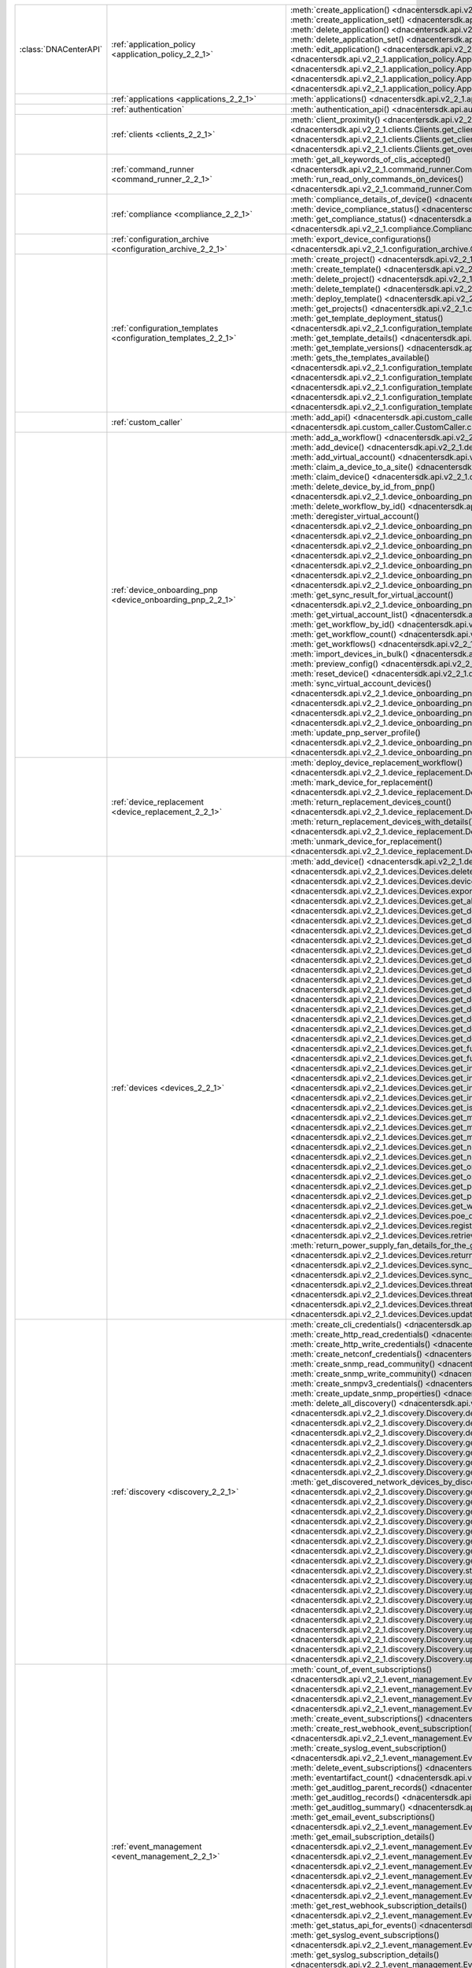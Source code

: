 +----------------------+------------------------------------------------------------------------------+------------------------------------------------------------------------------------------------------------------------------------------------------------------------+
|:class:`DNACenterAPI` | :ref:`application_policy <application_policy_2_2_1>`                         | :meth:`create_application() <dnacentersdk.api.v2_2_1.application_policy.ApplicationPolicy.create_application>`                                                         |
|                      |                                                                              | :meth:`create_application_set() <dnacentersdk.api.v2_2_1.application_policy.ApplicationPolicy.create_application_set>`                                                 |
|                      |                                                                              | :meth:`delete_application() <dnacentersdk.api.v2_2_1.application_policy.ApplicationPolicy.delete_application>`                                                         |
|                      |                                                                              | :meth:`delete_application_set() <dnacentersdk.api.v2_2_1.application_policy.ApplicationPolicy.delete_application_set>`                                                 |
|                      |                                                                              | :meth:`edit_application() <dnacentersdk.api.v2_2_1.application_policy.ApplicationPolicy.edit_application>`                                                             |
|                      |                                                                              | :meth:`get_application_sets() <dnacentersdk.api.v2_2_1.application_policy.ApplicationPolicy.get_application_sets>`                                                     |
|                      |                                                                              | :meth:`get_application_sets_count() <dnacentersdk.api.v2_2_1.application_policy.ApplicationPolicy.get_application_sets_count>`                                         |
|                      |                                                                              | :meth:`get_applications() <dnacentersdk.api.v2_2_1.application_policy.ApplicationPolicy.get_applications>`                                                             |
|                      |                                                                              | :meth:`get_applications_count() <dnacentersdk.api.v2_2_1.application_policy.ApplicationPolicy.get_applications_count>`                                                 |
+----------------------+------------------------------------------------------------------------------+------------------------------------------------------------------------------------------------------------------------------------------------------------------------+
|                      | :ref:`applications <applications_2_2_1>`                                     | :meth:`applications() <dnacentersdk.api.v2_2_1.applications.Applications.applications>`                                                                                |
+----------------------+------------------------------------------------------------------------------+------------------------------------------------------------------------------------------------------------------------------------------------------------------------+
|                      | :ref:`authentication`                                                        | :meth:`authentication_api() <dnacentersdk.api.authentication.Authentication.authentication_api>`                                                                       |
+----------------------+------------------------------------------------------------------------------+------------------------------------------------------------------------------------------------------------------------------------------------------------------------+
|                      | :ref:`clients <clients_2_2_1>`                                               | :meth:`client_proximity() <dnacentersdk.api.v2_2_1.clients.Clients.client_proximity>`                                                                                  |
|                      |                                                                              | :meth:`get_client_detail() <dnacentersdk.api.v2_2_1.clients.Clients.get_client_detail>`                                                                                |
|                      |                                                                              | :meth:`get_client_enrichment_details() <dnacentersdk.api.v2_2_1.clients.Clients.get_client_enrichment_details>`                                                        |
|                      |                                                                              | :meth:`get_overall_client_health() <dnacentersdk.api.v2_2_1.clients.Clients.get_overall_client_health>`                                                                |
+----------------------+------------------------------------------------------------------------------+------------------------------------------------------------------------------------------------------------------------------------------------------------------------+
|                      | :ref:`command_runner <command_runner_2_2_1>`                                 | :meth:`get_all_keywords_of_clis_accepted() <dnacentersdk.api.v2_2_1.command_runner.CommandRunner.get_all_keywords_of_clis_accepted>`                                   |
|                      |                                                                              | :meth:`run_read_only_commands_on_devices() <dnacentersdk.api.v2_2_1.command_runner.CommandRunner.run_read_only_commands_on_devices>`                                   |
+----------------------+------------------------------------------------------------------------------+------------------------------------------------------------------------------------------------------------------------------------------------------------------------+
|                      | :ref:`compliance <compliance_2_2_1>`                                         | :meth:`compliance_details_of_device() <dnacentersdk.api.v2_2_1.compliance.Compliance.compliance_details_of_device>`                                                    |
|                      |                                                                              | :meth:`device_compliance_status() <dnacentersdk.api.v2_2_1.compliance.Compliance.device_compliance_status>`                                                            |
|                      |                                                                              | :meth:`get_compliance_status() <dnacentersdk.api.v2_2_1.compliance.Compliance.get_compliance_status>`                                                                  |
|                      |                                                                              | :meth:`run_compliance() <dnacentersdk.api.v2_2_1.compliance.Compliance.run_compliance>`                                                                                |
+----------------------+------------------------------------------------------------------------------+------------------------------------------------------------------------------------------------------------------------------------------------------------------------+
|                      | :ref:`configuration_archive <configuration_archive_2_2_1>`                   | :meth:`export_device_configurations() <dnacentersdk.api.v2_2_1.configuration_archive.ConfigurationArchive.export_device_configurations>`                               |
+----------------------+------------------------------------------------------------------------------+------------------------------------------------------------------------------------------------------------------------------------------------------------------------+
|                      | :ref:`configuration_templates <configuration_templates_2_2_1>`               | :meth:`create_project() <dnacentersdk.api.v2_2_1.configuration_templates.ConfigurationTemplates.create_project>`                                                       |
|                      |                                                                              | :meth:`create_template() <dnacentersdk.api.v2_2_1.configuration_templates.ConfigurationTemplates.create_template>`                                                     |
|                      |                                                                              | :meth:`delete_project() <dnacentersdk.api.v2_2_1.configuration_templates.ConfigurationTemplates.delete_project>`                                                       |
|                      |                                                                              | :meth:`delete_template() <dnacentersdk.api.v2_2_1.configuration_templates.ConfigurationTemplates.delete_template>`                                                     |
|                      |                                                                              | :meth:`deploy_template() <dnacentersdk.api.v2_2_1.configuration_templates.ConfigurationTemplates.deploy_template>`                                                     |
|                      |                                                                              | :meth:`get_projects() <dnacentersdk.api.v2_2_1.configuration_templates.ConfigurationTemplates.get_projects>`                                                           |
|                      |                                                                              | :meth:`get_template_deployment_status() <dnacentersdk.api.v2_2_1.configuration_templates.ConfigurationTemplates.get_template_deployment_status>`                       |
|                      |                                                                              | :meth:`get_template_details() <dnacentersdk.api.v2_2_1.configuration_templates.ConfigurationTemplates.get_template_details>`                                           |
|                      |                                                                              | :meth:`get_template_versions() <dnacentersdk.api.v2_2_1.configuration_templates.ConfigurationTemplates.get_template_versions>`                                         |
|                      |                                                                              | :meth:`gets_the_templates_available() <dnacentersdk.api.v2_2_1.configuration_templates.ConfigurationTemplates.gets_the_templates_available>`                           |
|                      |                                                                              | :meth:`preview_template() <dnacentersdk.api.v2_2_1.configuration_templates.ConfigurationTemplates.preview_template>`                                                   |
|                      |                                                                              | :meth:`update_project() <dnacentersdk.api.v2_2_1.configuration_templates.ConfigurationTemplates.update_project>`                                                       |
|                      |                                                                              | :meth:`update_template() <dnacentersdk.api.v2_2_1.configuration_templates.ConfigurationTemplates.update_template>`                                                     |
|                      |                                                                              | :meth:`version_template() <dnacentersdk.api.v2_2_1.configuration_templates.ConfigurationTemplates.version_template>`                                                   |
+----------------------+------------------------------------------------------------------------------+------------------------------------------------------------------------------------------------------------------------------------------------------------------------+
|                      | :ref:`custom_caller`                                                         | :meth:`add_api() <dnacentersdk.api.custom_caller.CustomCaller.add_api>`                                                                                                |
|                      |                                                                              | :meth:`call_api() <dnacentersdk.api.custom_caller.CustomCaller.call_api>`                                                                                              |
+----------------------+------------------------------------------------------------------------------+------------------------------------------------------------------------------------------------------------------------------------------------------------------------+
|                      | :ref:`device_onboarding_pnp <device_onboarding_pnp_2_2_1>`                   | :meth:`add_a_workflow() <dnacentersdk.api.v2_2_1.device_onboarding_pnp.DeviceOnboardingPnp.add_a_workflow>`                                                            |
|                      |                                                                              | :meth:`add_device() <dnacentersdk.api.v2_2_1.device_onboarding_pnp.DeviceOnboardingPnp.add_device>`                                                                    |
|                      |                                                                              | :meth:`add_virtual_account() <dnacentersdk.api.v2_2_1.device_onboarding_pnp.DeviceOnboardingPnp.add_virtual_account>`                                                  |
|                      |                                                                              | :meth:`claim_a_device_to_a_site() <dnacentersdk.api.v2_2_1.device_onboarding_pnp.DeviceOnboardingPnp.claim_a_device_to_a_site>`                                        |
|                      |                                                                              | :meth:`claim_device() <dnacentersdk.api.v2_2_1.device_onboarding_pnp.DeviceOnboardingPnp.claim_device>`                                                                |
|                      |                                                                              | :meth:`delete_device_by_id_from_pnp() <dnacentersdk.api.v2_2_1.device_onboarding_pnp.DeviceOnboardingPnp.delete_device_by_id_from_pnp>`                                |
|                      |                                                                              | :meth:`delete_workflow_by_id() <dnacentersdk.api.v2_2_1.device_onboarding_pnp.DeviceOnboardingPnp.delete_workflow_by_id>`                                              |
|                      |                                                                              | :meth:`deregister_virtual_account() <dnacentersdk.api.v2_2_1.device_onboarding_pnp.DeviceOnboardingPnp.deregister_virtual_account>`                                    |
|                      |                                                                              | :meth:`get_device_by_id() <dnacentersdk.api.v2_2_1.device_onboarding_pnp.DeviceOnboardingPnp.get_device_by_id>`                                                        |
|                      |                                                                              | :meth:`get_device_count() <dnacentersdk.api.v2_2_1.device_onboarding_pnp.DeviceOnboardingPnp.get_device_count>`                                                        |
|                      |                                                                              | :meth:`get_device_history() <dnacentersdk.api.v2_2_1.device_onboarding_pnp.DeviceOnboardingPnp.get_device_history>`                                                    |
|                      |                                                                              | :meth:`get_device_list() <dnacentersdk.api.v2_2_1.device_onboarding_pnp.DeviceOnboardingPnp.get_device_list>`                                                          |
|                      |                                                                              | :meth:`get_pnp_global_settings() <dnacentersdk.api.v2_2_1.device_onboarding_pnp.DeviceOnboardingPnp.get_pnp_global_settings>`                                          |
|                      |                                                                              | :meth:`get_smart_account_list() <dnacentersdk.api.v2_2_1.device_onboarding_pnp.DeviceOnboardingPnp.get_smart_account_list>`                                            |
|                      |                                                                              | :meth:`get_sync_result_for_virtual_account() <dnacentersdk.api.v2_2_1.device_onboarding_pnp.DeviceOnboardingPnp.get_sync_result_for_virtual_account>`                  |
|                      |                                                                              | :meth:`get_virtual_account_list() <dnacentersdk.api.v2_2_1.device_onboarding_pnp.DeviceOnboardingPnp.get_virtual_account_list>`                                        |
|                      |                                                                              | :meth:`get_workflow_by_id() <dnacentersdk.api.v2_2_1.device_onboarding_pnp.DeviceOnboardingPnp.get_workflow_by_id>`                                                    |
|                      |                                                                              | :meth:`get_workflow_count() <dnacentersdk.api.v2_2_1.device_onboarding_pnp.DeviceOnboardingPnp.get_workflow_count>`                                                    |
|                      |                                                                              | :meth:`get_workflows() <dnacentersdk.api.v2_2_1.device_onboarding_pnp.DeviceOnboardingPnp.get_workflows>`                                                              |
|                      |                                                                              | :meth:`import_devices_in_bulk() <dnacentersdk.api.v2_2_1.device_onboarding_pnp.DeviceOnboardingPnp.import_devices_in_bulk>`                                            |
|                      |                                                                              | :meth:`preview_config() <dnacentersdk.api.v2_2_1.device_onboarding_pnp.DeviceOnboardingPnp.preview_config>`                                                            |
|                      |                                                                              | :meth:`reset_device() <dnacentersdk.api.v2_2_1.device_onboarding_pnp.DeviceOnboardingPnp.reset_device>`                                                                |
|                      |                                                                              | :meth:`sync_virtual_account_devices() <dnacentersdk.api.v2_2_1.device_onboarding_pnp.DeviceOnboardingPnp.sync_virtual_account_devices>`                                |
|                      |                                                                              | :meth:`un_claim_device() <dnacentersdk.api.v2_2_1.device_onboarding_pnp.DeviceOnboardingPnp.un_claim_device>`                                                          |
|                      |                                                                              | :meth:`update_device() <dnacentersdk.api.v2_2_1.device_onboarding_pnp.DeviceOnboardingPnp.update_device>`                                                              |
|                      |                                                                              | :meth:`update_pnp_global_settings() <dnacentersdk.api.v2_2_1.device_onboarding_pnp.DeviceOnboardingPnp.update_pnp_global_settings>`                                    |
|                      |                                                                              | :meth:`update_pnp_server_profile() <dnacentersdk.api.v2_2_1.device_onboarding_pnp.DeviceOnboardingPnp.update_pnp_server_profile>`                                      |
|                      |                                                                              | :meth:`update_workflow() <dnacentersdk.api.v2_2_1.device_onboarding_pnp.DeviceOnboardingPnp.update_workflow>`                                                          |
+----------------------+------------------------------------------------------------------------------+------------------------------------------------------------------------------------------------------------------------------------------------------------------------+
|                      | :ref:`device_replacement <device_replacement_2_2_1>`                         | :meth:`deploy_device_replacement_workflow() <dnacentersdk.api.v2_2_1.device_replacement.DeviceReplacement.deploy_device_replacement_workflow>`                         |
|                      |                                                                              | :meth:`mark_device_for_replacement() <dnacentersdk.api.v2_2_1.device_replacement.DeviceReplacement.mark_device_for_replacement>`                                       |
|                      |                                                                              | :meth:`return_replacement_devices_count() <dnacentersdk.api.v2_2_1.device_replacement.DeviceReplacement.return_replacement_devices_count>`                             |
|                      |                                                                              | :meth:`return_replacement_devices_with_details() <dnacentersdk.api.v2_2_1.device_replacement.DeviceReplacement.return_replacement_devices_with_details>`               |
|                      |                                                                              | :meth:`unmark_device_for_replacement() <dnacentersdk.api.v2_2_1.device_replacement.DeviceReplacement.unmark_device_for_replacement>`                                   |
+----------------------+------------------------------------------------------------------------------+------------------------------------------------------------------------------------------------------------------------------------------------------------------------+
|                      | :ref:`devices <devices_2_2_1>`                                               | :meth:`add_device() <dnacentersdk.api.v2_2_1.devices.Devices.add_device>`                                                                                              |
|                      |                                                                              | :meth:`delete_device_by_id() <dnacentersdk.api.v2_2_1.devices.Devices.delete_device_by_id>`                                                                            |
|                      |                                                                              | :meth:`devices() <dnacentersdk.api.v2_2_1.devices.Devices.devices>`                                                                                                    |
|                      |                                                                              | :meth:`export_device_list() <dnacentersdk.api.v2_2_1.devices.Devices.export_device_list>`                                                                              |
|                      |                                                                              | :meth:`get_all_interfaces() <dnacentersdk.api.v2_2_1.devices.Devices.get_all_interfaces>`                                                                              |
|                      |                                                                              | :meth:`get_device_by_id() <dnacentersdk.api.v2_2_1.devices.Devices.get_device_by_id>`                                                                                  |
|                      |                                                                              | :meth:`get_device_by_serial_number() <dnacentersdk.api.v2_2_1.devices.Devices.get_device_by_serial_number>`                                                            |
|                      |                                                                              | :meth:`get_device_config_by_id() <dnacentersdk.api.v2_2_1.devices.Devices.get_device_config_by_id>`                                                                    |
|                      |                                                                              | :meth:`get_device_config_count() <dnacentersdk.api.v2_2_1.devices.Devices.get_device_config_count>`                                                                    |
|                      |                                                                              | :meth:`get_device_config_for_all_devices() <dnacentersdk.api.v2_2_1.devices.Devices.get_device_config_for_all_devices>`                                                |
|                      |                                                                              | :meth:`get_device_count() <dnacentersdk.api.v2_2_1.devices.Devices.get_device_count>`                                                                                  |
|                      |                                                                              | :meth:`get_device_detail() <dnacentersdk.api.v2_2_1.devices.Devices.get_device_detail>`                                                                                |
|                      |                                                                              | :meth:`get_device_enrichment_details() <dnacentersdk.api.v2_2_1.devices.Devices.get_device_enrichment_details>`                                                        |
|                      |                                                                              | :meth:`get_device_interface_count() <dnacentersdk.api.v2_2_1.devices.Devices.get_device_interface_count>`                                                              |
|                      |                                                                              | :meth:`get_device_interface_count_by_id() <dnacentersdk.api.v2_2_1.devices.Devices.get_device_interface_count_by_id>`                                                  |
|                      |                                                                              | :meth:`get_device_interface_vlans() <dnacentersdk.api.v2_2_1.devices.Devices.get_device_interface_vlans>`                                                              |
|                      |                                                                              | :meth:`get_device_interfaces_by_specified_range() <dnacentersdk.api.v2_2_1.devices.Devices.get_device_interfaces_by_specified_range>`                                  |
|                      |                                                                              | :meth:`get_device_list() <dnacentersdk.api.v2_2_1.devices.Devices.get_device_list>`                                                                                    |
|                      |                                                                              | :meth:`get_device_summary() <dnacentersdk.api.v2_2_1.devices.Devices.get_device_summary>`                                                                              |
|                      |                                                                              | :meth:`get_functional_capability_by_id() <dnacentersdk.api.v2_2_1.devices.Devices.get_functional_capability_by_id>`                                                    |
|                      |                                                                              | :meth:`get_functional_capability_for_devices() <dnacentersdk.api.v2_2_1.devices.Devices.get_functional_capability_for_devices>`                                        |
|                      |                                                                              | :meth:`get_interface_by_id() <dnacentersdk.api.v2_2_1.devices.Devices.get_interface_by_id>`                                                                            |
|                      |                                                                              | :meth:`get_interface_by_ip() <dnacentersdk.api.v2_2_1.devices.Devices.get_interface_by_ip>`                                                                            |
|                      |                                                                              | :meth:`get_interface_details() <dnacentersdk.api.v2_2_1.devices.Devices.get_interface_details>`                                                                        |
|                      |                                                                              | :meth:`get_interface_info_by_id() <dnacentersdk.api.v2_2_1.devices.Devices.get_interface_info_by_id>`                                                                  |
|                      |                                                                              | :meth:`get_isis_interfaces() <dnacentersdk.api.v2_2_1.devices.Devices.get_isis_interfaces>`                                                                            |
|                      |                                                                              | :meth:`get_module_count() <dnacentersdk.api.v2_2_1.devices.Devices.get_module_count>`                                                                                  |
|                      |                                                                              | :meth:`get_module_info_by_id() <dnacentersdk.api.v2_2_1.devices.Devices.get_module_info_by_id>`                                                                        |
|                      |                                                                              | :meth:`get_modules() <dnacentersdk.api.v2_2_1.devices.Devices.get_modules>`                                                                                            |
|                      |                                                                              | :meth:`get_network_device_by_ip() <dnacentersdk.api.v2_2_1.devices.Devices.get_network_device_by_ip>`                                                                  |
|                      |                                                                              | :meth:`get_network_device_by_pagination_range() <dnacentersdk.api.v2_2_1.devices.Devices.get_network_device_by_pagination_range>`                                      |
|                      |                                                                              | :meth:`get_organization_list_for_meraki() <dnacentersdk.api.v2_2_1.devices.Devices.get_organization_list_for_meraki>`                                                  |
|                      |                                                                              | :meth:`get_ospf_interfaces() <dnacentersdk.api.v2_2_1.devices.Devices.get_ospf_interfaces>`                                                                            |
|                      |                                                                              | :meth:`get_polling_interval_by_id() <dnacentersdk.api.v2_2_1.devices.Devices.get_polling_interval_by_id>`                                                              |
|                      |                                                                              | :meth:`get_polling_interval_for_all_devices() <dnacentersdk.api.v2_2_1.devices.Devices.get_polling_interval_for_all_devices>`                                          |
|                      |                                                                              | :meth:`get_wireless_lan_controller_details_by_id() <dnacentersdk.api.v2_2_1.devices.Devices.get_wireless_lan_controller_details_by_id>`                                |
|                      |                                                                              | :meth:`poe_details() <dnacentersdk.api.v2_2_1.devices.Devices.poe_details>`                                                                                            |
|                      |                                                                              | :meth:`register_device_for_wsa() <dnacentersdk.api.v2_2_1.devices.Devices.register_device_for_wsa>`                                                                    |
|                      |                                                                              | :meth:`retrieves_all_network_devices() <dnacentersdk.api.v2_2_1.devices.Devices.retrieves_all_network_devices>`                                                        |
|                      |                                                                              | :meth:`return_power_supply_fan_details_for_the_given_device() <dnacentersdk.api.v2_2_1.devices.Devices.return_power_supply_fan_details_for_the_given_device>`          |
|                      |                                                                              | :meth:`sync_devices() <dnacentersdk.api.v2_2_1.devices.Devices.sync_devices>`                                                                                          |
|                      |                                                                              | :meth:`sync_devices_using_forcesync() <dnacentersdk.api.v2_2_1.devices.Devices.sync_devices_using_forcesync>`                                                          |
|                      |                                                                              | :meth:`threat_detail_count() <dnacentersdk.api.v2_2_1.devices.Devices.threat_detail_count>`                                                                            |
|                      |                                                                              | :meth:`threat_details() <dnacentersdk.api.v2_2_1.devices.Devices.threat_details>`                                                                                      |
|                      |                                                                              | :meth:`threat_summary() <dnacentersdk.api.v2_2_1.devices.Devices.threat_summary>`                                                                                      |
|                      |                                                                              | :meth:`update_device_role() <dnacentersdk.api.v2_2_1.devices.Devices.update_device_role>`                                                                              |
+----------------------+------------------------------------------------------------------------------+------------------------------------------------------------------------------------------------------------------------------------------------------------------------+
|                      | :ref:`discovery <discovery_2_2_1>`                                           | :meth:`create_cli_credentials() <dnacentersdk.api.v2_2_1.discovery.Discovery.create_cli_credentials>`                                                                  |
|                      |                                                                              | :meth:`create_http_read_credentials() <dnacentersdk.api.v2_2_1.discovery.Discovery.create_http_read_credentials>`                                                      |
|                      |                                                                              | :meth:`create_http_write_credentials() <dnacentersdk.api.v2_2_1.discovery.Discovery.create_http_write_credentials>`                                                    |
|                      |                                                                              | :meth:`create_netconf_credentials() <dnacentersdk.api.v2_2_1.discovery.Discovery.create_netconf_credentials>`                                                          |
|                      |                                                                              | :meth:`create_snmp_read_community() <dnacentersdk.api.v2_2_1.discovery.Discovery.create_snmp_read_community>`                                                          |
|                      |                                                                              | :meth:`create_snmp_write_community() <dnacentersdk.api.v2_2_1.discovery.Discovery.create_snmp_write_community>`                                                        |
|                      |                                                                              | :meth:`create_snmpv3_credentials() <dnacentersdk.api.v2_2_1.discovery.Discovery.create_snmpv3_credentials>`                                                            |
|                      |                                                                              | :meth:`create_update_snmp_properties() <dnacentersdk.api.v2_2_1.discovery.Discovery.create_update_snmp_properties>`                                                    |
|                      |                                                                              | :meth:`delete_all_discovery() <dnacentersdk.api.v2_2_1.discovery.Discovery.delete_all_discovery>`                                                                      |
|                      |                                                                              | :meth:`delete_discovery_by_id() <dnacentersdk.api.v2_2_1.discovery.Discovery.delete_discovery_by_id>`                                                                  |
|                      |                                                                              | :meth:`delete_discovery_by_specified_range() <dnacentersdk.api.v2_2_1.discovery.Discovery.delete_discovery_by_specified_range>`                                        |
|                      |                                                                              | :meth:`delete_global_credentials_by_id() <dnacentersdk.api.v2_2_1.discovery.Discovery.delete_global_credentials_by_id>`                                                |
|                      |                                                                              | :meth:`get_count_of_all_discovery_jobs() <dnacentersdk.api.v2_2_1.discovery.Discovery.get_count_of_all_discovery_jobs>`                                                |
|                      |                                                                              | :meth:`get_credential_sub_type_by_credential_id() <dnacentersdk.api.v2_2_1.discovery.Discovery.get_credential_sub_type_by_credential_id>`                              |
|                      |                                                                              | :meth:`get_devices_discovered_by_id() <dnacentersdk.api.v2_2_1.discovery.Discovery.get_devices_discovered_by_id>`                                                      |
|                      |                                                                              | :meth:`get_discovered_devices_by_range() <dnacentersdk.api.v2_2_1.discovery.Discovery.get_discovered_devices_by_range>`                                                |
|                      |                                                                              | :meth:`get_discovered_network_devices_by_discovery_id() <dnacentersdk.api.v2_2_1.discovery.Discovery.get_discovered_network_devices_by_discovery_id>`                  |
|                      |                                                                              | :meth:`get_discoveries_by_range() <dnacentersdk.api.v2_2_1.discovery.Discovery.get_discoveries_by_range>`                                                              |
|                      |                                                                              | :meth:`get_discovery_by_id() <dnacentersdk.api.v2_2_1.discovery.Discovery.get_discovery_by_id>`                                                                        |
|                      |                                                                              | :meth:`get_discovery_jobs_by_ip() <dnacentersdk.api.v2_2_1.discovery.Discovery.get_discovery_jobs_by_ip>`                                                              |
|                      |                                                                              | :meth:`get_global_credentials() <dnacentersdk.api.v2_2_1.discovery.Discovery.get_global_credentials>`                                                                  |
|                      |                                                                              | :meth:`get_list_of_discoveries_by_discovery_id() <dnacentersdk.api.v2_2_1.discovery.Discovery.get_list_of_discoveries_by_discovery_id>`                                |
|                      |                                                                              | :meth:`get_network_devices_from_discovery() <dnacentersdk.api.v2_2_1.discovery.Discovery.get_network_devices_from_discovery>`                                          |
|                      |                                                                              | :meth:`get_snmp_properties() <dnacentersdk.api.v2_2_1.discovery.Discovery.get_snmp_properties>`                                                                        |
|                      |                                                                              | :meth:`start_discovery() <dnacentersdk.api.v2_2_1.discovery.Discovery.start_discovery>`                                                                                |
|                      |                                                                              | :meth:`update_cli_credentials() <dnacentersdk.api.v2_2_1.discovery.Discovery.update_cli_credentials>`                                                                  |
|                      |                                                                              | :meth:`update_global_credentials() <dnacentersdk.api.v2_2_1.discovery.Discovery.update_global_credentials>`                                                            |
|                      |                                                                              | :meth:`update_http_read_credential() <dnacentersdk.api.v2_2_1.discovery.Discovery.update_http_read_credential>`                                                        |
|                      |                                                                              | :meth:`update_http_write_credentials() <dnacentersdk.api.v2_2_1.discovery.Discovery.update_http_write_credentials>`                                                    |
|                      |                                                                              | :meth:`update_netconf_credentials() <dnacentersdk.api.v2_2_1.discovery.Discovery.update_netconf_credentials>`                                                          |
|                      |                                                                              | :meth:`update_snmp_read_community() <dnacentersdk.api.v2_2_1.discovery.Discovery.update_snmp_read_community>`                                                          |
|                      |                                                                              | :meth:`update_snmp_write_community() <dnacentersdk.api.v2_2_1.discovery.Discovery.update_snmp_write_community>`                                                        |
|                      |                                                                              | :meth:`update_snmpv3_credentials() <dnacentersdk.api.v2_2_1.discovery.Discovery.update_snmpv3_credentials>`                                                            |
|                      |                                                                              | :meth:`updates_discovery_by_id() <dnacentersdk.api.v2_2_1.discovery.Discovery.updates_discovery_by_id>`                                                                |
+----------------------+------------------------------------------------------------------------------+------------------------------------------------------------------------------------------------------------------------------------------------------------------------+
|                      | :ref:`event_management <event_management_2_2_1>`                             | :meth:`count_of_event_subscriptions() <dnacentersdk.api.v2_2_1.event_management.EventManagement.count_of_event_subscriptions>`                                         |
|                      |                                                                              | :meth:`count_of_events() <dnacentersdk.api.v2_2_1.event_management.EventManagement.count_of_events>`                                                                   |
|                      |                                                                              | :meth:`count_of_notifications() <dnacentersdk.api.v2_2_1.event_management.EventManagement.count_of_notifications>`                                                     |
|                      |                                                                              | :meth:`create_email_event_subscription() <dnacentersdk.api.v2_2_1.event_management.EventManagement.create_email_event_subscription>`                                   |
|                      |                                                                              | :meth:`create_event_subscriptions() <dnacentersdk.api.v2_2_1.event_management.EventManagement.create_event_subscriptions>`                                             |
|                      |                                                                              | :meth:`create_rest_webhook_event_subscription() <dnacentersdk.api.v2_2_1.event_management.EventManagement.create_rest_webhook_event_subscription>`                     |
|                      |                                                                              | :meth:`create_syslog_event_subscription() <dnacentersdk.api.v2_2_1.event_management.EventManagement.create_syslog_event_subscription>`                                 |
|                      |                                                                              | :meth:`delete_event_subscriptions() <dnacentersdk.api.v2_2_1.event_management.EventManagement.delete_event_subscriptions>`                                             |
|                      |                                                                              | :meth:`eventartifact_count() <dnacentersdk.api.v2_2_1.event_management.EventManagement.eventartifact_count>`                                                           |
|                      |                                                                              | :meth:`get_auditlog_parent_records() <dnacentersdk.api.v2_2_1.event_management.EventManagement.get_auditlog_parent_records>`                                           |
|                      |                                                                              | :meth:`get_auditlog_records() <dnacentersdk.api.v2_2_1.event_management.EventManagement.get_auditlog_records>`                                                         |
|                      |                                                                              | :meth:`get_auditlog_summary() <dnacentersdk.api.v2_2_1.event_management.EventManagement.get_auditlog_summary>`                                                         |
|                      |                                                                              | :meth:`get_email_event_subscriptions() <dnacentersdk.api.v2_2_1.event_management.EventManagement.get_email_event_subscriptions>`                                       |
|                      |                                                                              | :meth:`get_email_subscription_details() <dnacentersdk.api.v2_2_1.event_management.EventManagement.get_email_subscription_details>`                                     |
|                      |                                                                              | :meth:`get_event_subscriptions() <dnacentersdk.api.v2_2_1.event_management.EventManagement.get_event_subscriptions>`                                                   |
|                      |                                                                              | :meth:`get_eventartifacts() <dnacentersdk.api.v2_2_1.event_management.EventManagement.get_eventartifacts>`                                                             |
|                      |                                                                              | :meth:`get_events() <dnacentersdk.api.v2_2_1.event_management.EventManagement.get_events>`                                                                             |
|                      |                                                                              | :meth:`get_notifications() <dnacentersdk.api.v2_2_1.event_management.EventManagement.get_notifications>`                                                               |
|                      |                                                                              | :meth:`get_rest_webhook_event_subscriptions() <dnacentersdk.api.v2_2_1.event_management.EventManagement.get_rest_webhook_event_subscriptions>`                         |
|                      |                                                                              | :meth:`get_rest_webhook_subscription_details() <dnacentersdk.api.v2_2_1.event_management.EventManagement.get_rest_webhook_subscription_details>`                       |
|                      |                                                                              | :meth:`get_status_api_for_events() <dnacentersdk.api.v2_2_1.event_management.EventManagement.get_status_api_for_events>`                                               |
|                      |                                                                              | :meth:`get_syslog_event_subscriptions() <dnacentersdk.api.v2_2_1.event_management.EventManagement.get_syslog_event_subscriptions>`                                     |
|                      |                                                                              | :meth:`get_syslog_subscription_details() <dnacentersdk.api.v2_2_1.event_management.EventManagement.get_syslog_subscription_details>`                                   |
|                      |                                                                              | :meth:`update_email_event_subscription() <dnacentersdk.api.v2_2_1.event_management.EventManagement.update_email_event_subscription>`                                   |
|                      |                                                                              | :meth:`update_event_subscriptions() <dnacentersdk.api.v2_2_1.event_management.EventManagement.update_event_subscriptions>`                                             |
|                      |                                                                              | :meth:`update_rest_webhook_event_subscription() <dnacentersdk.api.v2_2_1.event_management.EventManagement.update_rest_webhook_event_subscription>`                     |
|                      |                                                                              | :meth:`update_syslog_event_subscription() <dnacentersdk.api.v2_2_1.event_management.EventManagement.update_syslog_event_subscription>`                                 |
+----------------------+------------------------------------------------------------------------------+------------------------------------------------------------------------------------------------------------------------------------------------------------------------+
|                      | :ref:`file <file_2_2_1>`                                                     | :meth:`download_a_file_by_fileid() <dnacentersdk.api.v2_2_1.file.File.download_a_file_by_fileid>`                                                                      |
|                      |                                                                              | :meth:`get_list_of_available_namespaces() <dnacentersdk.api.v2_2_1.file.File.get_list_of_available_namespaces>`                                                        |
|                      |                                                                              | :meth:`get_list_of_files() <dnacentersdk.api.v2_2_1.file.File.get_list_of_files>`                                                                                      |
+----------------------+------------------------------------------------------------------------------+------------------------------------------------------------------------------------------------------------------------------------------------------------------------+
|                      | :ref:`issues <issues_2_2_1>`                                                 | :meth:`get_issue_enrichment_details() <dnacentersdk.api.v2_2_1.issues.Issues.get_issue_enrichment_details>`                                                            |
|                      |                                                                              | :meth:`issues() <dnacentersdk.api.v2_2_1.issues.Issues.issues>`                                                                                                        |
+----------------------+------------------------------------------------------------------------------+------------------------------------------------------------------------------------------------------------------------------------------------------------------------+
|                      | :ref:`itsm <itsm_2_2_1>`                                                     | :meth:`get_cmdb_sync_status() <dnacentersdk.api.v2_2_1.itsm.Itsm.get_cmdb_sync_status>`                                                                                |
|                      |                                                                              | :meth:`get_failed_itsm_events() <dnacentersdk.api.v2_2_1.itsm.Itsm.get_failed_itsm_events>`                                                                            |
|                      |                                                                              | :meth:`retry_integration_events() <dnacentersdk.api.v2_2_1.itsm.Itsm.retry_integration_events>`                                                                        |
+----------------------+------------------------------------------------------------------------------+------------------------------------------------------------------------------------------------------------------------------------------------------------------------+
|                      | :ref:`network_settings <network_settings_2_2_1>`                             | :meth:`assign_credential_to_site() <dnacentersdk.api.v2_2_1.network_settings.NetworkSettings.assign_credential_to_site>`                                               |
|                      |                                                                              | :meth:`create_device_credentials() <dnacentersdk.api.v2_2_1.network_settings.NetworkSettings.create_device_credentials>`                                               |
|                      |                                                                              | :meth:`create_global_pool() <dnacentersdk.api.v2_2_1.network_settings.NetworkSettings.create_global_pool>`                                                             |
|                      |                                                                              | :meth:`create_network() <dnacentersdk.api.v2_2_1.network_settings.NetworkSettings.create_network>`                                                                     |
|                      |                                                                              | :meth:`create_sp_profile() <dnacentersdk.api.v2_2_1.network_settings.NetworkSettings.create_sp_profile>`                                                               |
|                      |                                                                              | :meth:`delete_device_credential() <dnacentersdk.api.v2_2_1.network_settings.NetworkSettings.delete_device_credential>`                                                 |
|                      |                                                                              | :meth:`delete_global_ip_pool() <dnacentersdk.api.v2_2_1.network_settings.NetworkSettings.delete_global_ip_pool>`                                                       |
|                      |                                                                              | :meth:`delete_sp_profile() <dnacentersdk.api.v2_2_1.network_settings.NetworkSettings.delete_sp_profile>`                                                               |
|                      |                                                                              | :meth:`get_device_credential_details() <dnacentersdk.api.v2_2_1.network_settings.NetworkSettings.get_device_credential_details>`                                       |
|                      |                                                                              | :meth:`get_global_pool() <dnacentersdk.api.v2_2_1.network_settings.NetworkSettings.get_global_pool>`                                                                   |
|                      |                                                                              | :meth:`get_network() <dnacentersdk.api.v2_2_1.network_settings.NetworkSettings.get_network>`                                                                           |
|                      |                                                                              | :meth:`get_reserve_ip_subpool() <dnacentersdk.api.v2_2_1.network_settings.NetworkSettings.get_reserve_ip_subpool>`                                                     |
|                      |                                                                              | :meth:`get_service_provider_details() <dnacentersdk.api.v2_2_1.network_settings.NetworkSettings.get_service_provider_details>`                                         |
|                      |                                                                              | :meth:`release_reserve_ip_subpool() <dnacentersdk.api.v2_2_1.network_settings.NetworkSettings.release_reserve_ip_subpool>`                                             |
|                      |                                                                              | :meth:`reserve_ip_subpool() <dnacentersdk.api.v2_2_1.network_settings.NetworkSettings.reserve_ip_subpool>`                                                             |
|                      |                                                                              | :meth:`update_device_credentials() <dnacentersdk.api.v2_2_1.network_settings.NetworkSettings.update_device_credentials>`                                               |
|                      |                                                                              | :meth:`update_global_pool() <dnacentersdk.api.v2_2_1.network_settings.NetworkSettings.update_global_pool>`                                                             |
|                      |                                                                              | :meth:`update_network() <dnacentersdk.api.v2_2_1.network_settings.NetworkSettings.update_network>`                                                                     |
|                      |                                                                              | :meth:`update_reserve_ip_subpool() <dnacentersdk.api.v2_2_1.network_settings.NetworkSettings.update_reserve_ip_subpool>`                                               |
|                      |                                                                              | :meth:`update_sp_profile() <dnacentersdk.api.v2_2_1.network_settings.NetworkSettings.update_sp_profile>`                                                               |
+----------------------+------------------------------------------------------------------------------+------------------------------------------------------------------------------------------------------------------------------------------------------------------------+
|                      | :ref:`path_trace <path_trace_2_2_1>`                                         | :meth:`deletes_pathtrace_by_id() <dnacentersdk.api.v2_2_1.path_trace.PathTrace.deletes_pathtrace_by_id>`                                                               |
|                      |                                                                              | :meth:`initiate_a_new_pathtrace() <dnacentersdk.api.v2_2_1.path_trace.PathTrace.initiate_a_new_pathtrace>`                                                             |
|                      |                                                                              | :meth:`retrieves_previous_pathtrace() <dnacentersdk.api.v2_2_1.path_trace.PathTrace.retrieves_previous_pathtrace>`                                                     |
|                      |                                                                              | :meth:`retrives_all_previous_pathtraces_summary() <dnacentersdk.api.v2_2_1.path_trace.PathTrace.retrives_all_previous_pathtraces_summary>`                             |
+----------------------+------------------------------------------------------------------------------+------------------------------------------------------------------------------------------------------------------------------------------------------------------------+
|                      | :ref:`reports <reports_2_2_1>`                                               | :meth:`create_or_schedule_a_report() <dnacentersdk.api.v2_2_1.reports.Reports.create_or_schedule_a_report>`                                                            |
|                      |                                                                              | :meth:`delete_a_scheduled_report() <dnacentersdk.api.v2_2_1.reports.Reports.delete_a_scheduled_report>`                                                                |
|                      |                                                                              | :meth:`download_report_content() <dnacentersdk.api.v2_2_1.reports.Reports.download_report_content>`                                                                    |
|                      |                                                                              | :meth:`get_a_scheduled_report() <dnacentersdk.api.v2_2_1.reports.Reports.get_a_scheduled_report>`                                                                      |
|                      |                                                                              | :meth:`get_all_execution_details_for_a_given_report() <dnacentersdk.api.v2_2_1.reports.Reports.get_all_execution_details_for_a_given_report>`                          |
|                      |                                                                              | :meth:`get_all_view_groups() <dnacentersdk.api.v2_2_1.reports.Reports.get_all_view_groups>`                                                                            |
|                      |                                                                              | :meth:`get_list_of_scheduled_reports() <dnacentersdk.api.v2_2_1.reports.Reports.get_list_of_scheduled_reports>`                                                        |
|                      |                                                                              | :meth:`get_view_details_for_a_given_view_group_and_view() <dnacentersdk.api.v2_2_1.reports.Reports.get_view_details_for_a_given_view_group_and_view>`                  |
|                      |                                                                              | :meth:`get_views_for_a_given_view_group() <dnacentersdk.api.v2_2_1.reports.Reports.get_views_for_a_given_view_group>`                                                  |
+----------------------+------------------------------------------------------------------------------+------------------------------------------------------------------------------------------------------------------------------------------------------------------------+
|                      | :ref:`sda <sda_2_2_1>`                                                       | :meth:`add_control_plane_device() <dnacentersdk.api.v2_2_1.sda.Sda.add_control_plane_device>`                                                                          |
|                      |                                                                              | :meth:`add_default_authentication_profile() <dnacentersdk.api.v2_2_1.sda.Sda.add_default_authentication_profile>`                                                      |
|                      |                                                                              | :meth:`add_edge_device() <dnacentersdk.api.v2_2_1.sda.Sda.add_edge_device>`                                                                                            |
|                      |                                                                              | :meth:`add_fabric() <dnacentersdk.api.v2_2_1.sda.Sda.add_fabric>`                                                                                                      |
|                      |                                                                              | :meth:`add_ip_pool_in_sda_virtual_network() <dnacentersdk.api.v2_2_1.sda.Sda.add_ip_pool_in_sda_virtual_network>`                                                      |
|                      |                                                                              | :meth:`add_port_assignment_for_access_point() <dnacentersdk.api.v2_2_1.sda.Sda.add_port_assignment_for_access_point>`                                                  |
|                      |                                                                              | :meth:`add_port_assignment_for_user_device() <dnacentersdk.api.v2_2_1.sda.Sda.add_port_assignment_for_user_device>`                                                    |
|                      |                                                                              | :meth:`add_site() <dnacentersdk.api.v2_2_1.sda.Sda.add_site>`                                                                                                          |
|                      |                                                                              | :meth:`add_vn() <dnacentersdk.api.v2_2_1.sda.Sda.add_vn>`                                                                                                              |
|                      |                                                                              | :meth:`adds_border_device() <dnacentersdk.api.v2_2_1.sda.Sda.adds_border_device>`                                                                                      |
|                      |                                                                              | :meth:`delete_control_plane_device() <dnacentersdk.api.v2_2_1.sda.Sda.delete_control_plane_device>`                                                                    |
|                      |                                                                              | :meth:`delete_default_authentication_profile() <dnacentersdk.api.v2_2_1.sda.Sda.delete_default_authentication_profile>`                                                |
|                      |                                                                              | :meth:`delete_edge_device() <dnacentersdk.api.v2_2_1.sda.Sda.delete_edge_device>`                                                                                      |
|                      |                                                                              | :meth:`delete_ip_pool_from_sda_virtual_network() <dnacentersdk.api.v2_2_1.sda.Sda.delete_ip_pool_from_sda_virtual_network>`                                            |
|                      |                                                                              | :meth:`delete_port_assignment_for_access_point() <dnacentersdk.api.v2_2_1.sda.Sda.delete_port_assignment_for_access_point>`                                            |
|                      |                                                                              | :meth:`delete_port_assignment_for_user_device() <dnacentersdk.api.v2_2_1.sda.Sda.delete_port_assignment_for_user_device>`                                              |
|                      |                                                                              | :meth:`delete_sda_fabric() <dnacentersdk.api.v2_2_1.sda.Sda.delete_sda_fabric>`                                                                                        |
|                      |                                                                              | :meth:`delete_site() <dnacentersdk.api.v2_2_1.sda.Sda.delete_site>`                                                                                                    |
|                      |                                                                              | :meth:`delete_vn() <dnacentersdk.api.v2_2_1.sda.Sda.delete_vn>`                                                                                                        |
|                      |                                                                              | :meth:`deletes_border_device() <dnacentersdk.api.v2_2_1.sda.Sda.deletes_border_device>`                                                                                |
|                      |                                                                              | :meth:`get_control_plane_device() <dnacentersdk.api.v2_2_1.sda.Sda.get_control_plane_device>`                                                                          |
|                      |                                                                              | :meth:`get_default_authentication_profile() <dnacentersdk.api.v2_2_1.sda.Sda.get_default_authentication_profile>`                                                      |
|                      |                                                                              | :meth:`get_device_info() <dnacentersdk.api.v2_2_1.sda.Sda.get_device_info>`                                                                                            |
|                      |                                                                              | :meth:`get_device_role_in_sda_fabric() <dnacentersdk.api.v2_2_1.sda.Sda.get_device_role_in_sda_fabric>`                                                                |
|                      |                                                                              | :meth:`get_edge_device() <dnacentersdk.api.v2_2_1.sda.Sda.get_edge_device>`                                                                                            |
|                      |                                                                              | :meth:`get_ip_pool_from_sda_virtual_network() <dnacentersdk.api.v2_2_1.sda.Sda.get_ip_pool_from_sda_virtual_network>`                                                  |
|                      |                                                                              | :meth:`get_port_assignment_for_access_point() <dnacentersdk.api.v2_2_1.sda.Sda.get_port_assignment_for_access_point>`                                                  |
|                      |                                                                              | :meth:`get_port_assignment_for_user_device() <dnacentersdk.api.v2_2_1.sda.Sda.get_port_assignment_for_user_device>`                                                    |
|                      |                                                                              | :meth:`get_sda_fabric_count() <dnacentersdk.api.v2_2_1.sda.Sda.get_sda_fabric_count>`                                                                                  |
|                      |                                                                              | :meth:`get_sda_fabric_info() <dnacentersdk.api.v2_2_1.sda.Sda.get_sda_fabric_info>`                                                                                    |
|                      |                                                                              | :meth:`get_site() <dnacentersdk.api.v2_2_1.sda.Sda.get_site>`                                                                                                          |
|                      |                                                                              | :meth:`get_vn() <dnacentersdk.api.v2_2_1.sda.Sda.get_vn>`                                                                                                              |
|                      |                                                                              | :meth:`gets_border_device_detail() <dnacentersdk.api.v2_2_1.sda.Sda.gets_border_device_detail>`                                                                        |
|                      |                                                                              | :meth:`update_default_authentication_profile() <dnacentersdk.api.v2_2_1.sda.Sda.update_default_authentication_profile>`                                                |
+----------------------+------------------------------------------------------------------------------+------------------------------------------------------------------------------------------------------------------------------------------------------------------------+
|                      | :ref:`security_advisories <security_advisories_2_2_1>`                       | :meth:`get_advisories_list() <dnacentersdk.api.v2_2_1.security_advisories.SecurityAdvisories.get_advisories_list>`                                                     |
|                      |                                                                              | :meth:`get_advisories_per_device() <dnacentersdk.api.v2_2_1.security_advisories.SecurityAdvisories.get_advisories_per_device>`                                         |
|                      |                                                                              | :meth:`get_advisories_summary() <dnacentersdk.api.v2_2_1.security_advisories.SecurityAdvisories.get_advisories_summary>`                                               |
|                      |                                                                              | :meth:`get_advisory_ids_per_device() <dnacentersdk.api.v2_2_1.security_advisories.SecurityAdvisories.get_advisory_ids_per_device>`                                     |
|                      |                                                                              | :meth:`get_devices_per_advisory() <dnacentersdk.api.v2_2_1.security_advisories.SecurityAdvisories.get_devices_per_advisory>`                                           |
+----------------------+------------------------------------------------------------------------------+------------------------------------------------------------------------------------------------------------------------------------------------------------------------+
|                      | :ref:`sensors <sensors_2_2_1>`                                               | :meth:`create_sensor_test_template() <dnacentersdk.api.v2_2_1.sensors.Sensors.create_sensor_test_template>`                                                            |
|                      |                                                                              | :meth:`delete_sensor_test() <dnacentersdk.api.v2_2_1.sensors.Sensors.delete_sensor_test>`                                                                              |
|                      |                                                                              | :meth:`duplicate_sensor_test_template() <dnacentersdk.api.v2_2_1.sensors.Sensors.duplicate_sensor_test_template>`                                                      |
|                      |                                                                              | :meth:`edit_sensor_test_template() <dnacentersdk.api.v2_2_1.sensors.Sensors.edit_sensor_test_template>`                                                                |
|                      |                                                                              | :meth:`run_now_sensor_test() <dnacentersdk.api.v2_2_1.sensors.Sensors.run_now_sensor_test>`                                                                            |
|                      |                                                                              | :meth:`sensors() <dnacentersdk.api.v2_2_1.sensors.Sensors.sensors>`                                                                                                    |
+----------------------+------------------------------------------------------------------------------+------------------------------------------------------------------------------------------------------------------------------------------------------------------------+
|                      | :ref:`site_design <site_design_2_2_1>`                                       | :meth:`create_nfv_profile() <dnacentersdk.api.v2_2_1.site_design.SiteDesign.create_nfv_profile>`                                                                       |
|                      |                                                                              | :meth:`delete_nfv_profile() <dnacentersdk.api.v2_2_1.site_design.SiteDesign.delete_nfv_profile>`                                                                       |
|                      |                                                                              | :meth:`get_device_details_by_ip() <dnacentersdk.api.v2_2_1.site_design.SiteDesign.get_device_details_by_ip>`                                                           |
|                      |                                                                              | :meth:`get_nfv_profile() <dnacentersdk.api.v2_2_1.site_design.SiteDesign.get_nfv_profile>`                                                                             |
|                      |                                                                              | :meth:`nfv_provisioning_detail() <dnacentersdk.api.v2_2_1.site_design.SiteDesign.nfv_provisioning_detail>`                                                             |
|                      |                                                                              | :meth:`provision_nfv() <dnacentersdk.api.v2_2_1.site_design.SiteDesign.provision_nfv>`                                                                                 |
|                      |                                                                              | :meth:`update_nfv_profile() <dnacentersdk.api.v2_2_1.site_design.SiteDesign.update_nfv_profile>`                                                                       |
+----------------------+------------------------------------------------------------------------------+------------------------------------------------------------------------------------------------------------------------------------------------------------------------+
|                      | :ref:`sites <sites_2_2_1>`                                                   | :meth:`assign_device_to_site() <dnacentersdk.api.v2_2_1.sites.Sites.assign_device_to_site>`                                                                            |
|                      |                                                                              | :meth:`create_site() <dnacentersdk.api.v2_2_1.sites.Sites.create_site>`                                                                                                |
|                      |                                                                              | :meth:`delete_site() <dnacentersdk.api.v2_2_1.sites.Sites.delete_site>`                                                                                                |
|                      |                                                                              | :meth:`get_membership() <dnacentersdk.api.v2_2_1.sites.Sites.get_membership>`                                                                                          |
|                      |                                                                              | :meth:`get_site() <dnacentersdk.api.v2_2_1.sites.Sites.get_site>`                                                                                                      |
|                      |                                                                              | :meth:`get_site_count() <dnacentersdk.api.v2_2_1.sites.Sites.get_site_count>`                                                                                          |
|                      |                                                                              | :meth:`get_site_health() <dnacentersdk.api.v2_2_1.sites.Sites.get_site_health>`                                                                                        |
|                      |                                                                              | :meth:`update_site() <dnacentersdk.api.v2_2_1.sites.Sites.update_site>`                                                                                                |
+----------------------+------------------------------------------------------------------------------+------------------------------------------------------------------------------------------------------------------------------------------------------------------------+
|                      | :ref:`software_image_management_swim <software_image_management_swim_2_2_1>` | :meth:`get_software_image_details() <dnacentersdk.api.v2_2_1.software_image_management_swim.SoftwareImageManagementSwim.get_software_image_details>`                   |
|                      |                                                                              | :meth:`import_local_software_image() <dnacentersdk.api.v2_2_1.software_image_management_swim.SoftwareImageManagementSwim.import_local_software_image>`                 |
|                      |                                                                              | :meth:`import_software_image_via_url() <dnacentersdk.api.v2_2_1.software_image_management_swim.SoftwareImageManagementSwim.import_software_image_via_url>`             |
|                      |                                                                              | :meth:`trigger_software_image_activation() <dnacentersdk.api.v2_2_1.software_image_management_swim.SoftwareImageManagementSwim.trigger_software_image_activation>`     |
|                      |                                                                              | :meth:`trigger_software_image_distribution() <dnacentersdk.api.v2_2_1.software_image_management_swim.SoftwareImageManagementSwim.trigger_software_image_distribution>` |
+----------------------+------------------------------------------------------------------------------+------------------------------------------------------------------------------------------------------------------------------------------------------------------------+
|                      | :ref:`tag <tag_2_2_1>`                                                       | :meth:`add_members_to_the_tag() <dnacentersdk.api.v2_2_1.tag.Tag.add_members_to_the_tag>`                                                                              |
|                      |                                                                              | :meth:`create_tag() <dnacentersdk.api.v2_2_1.tag.Tag.create_tag>`                                                                                                      |
|                      |                                                                              | :meth:`delete_tag() <dnacentersdk.api.v2_2_1.tag.Tag.delete_tag>`                                                                                                      |
|                      |                                                                              | :meth:`get_tag() <dnacentersdk.api.v2_2_1.tag.Tag.get_tag>`                                                                                                            |
|                      |                                                                              | :meth:`get_tag_by_id() <dnacentersdk.api.v2_2_1.tag.Tag.get_tag_by_id>`                                                                                                |
|                      |                                                                              | :meth:`get_tag_count() <dnacentersdk.api.v2_2_1.tag.Tag.get_tag_count>`                                                                                                |
|                      |                                                                              | :meth:`get_tag_member_count() <dnacentersdk.api.v2_2_1.tag.Tag.get_tag_member_count>`                                                                                  |
|                      |                                                                              | :meth:`get_tag_members_by_id() <dnacentersdk.api.v2_2_1.tag.Tag.get_tag_members_by_id>`                                                                                |
|                      |                                                                              | :meth:`get_tag_resource_types() <dnacentersdk.api.v2_2_1.tag.Tag.get_tag_resource_types>`                                                                              |
|                      |                                                                              | :meth:`remove_tag_member() <dnacentersdk.api.v2_2_1.tag.Tag.remove_tag_member>`                                                                                        |
|                      |                                                                              | :meth:`update_tag() <dnacentersdk.api.v2_2_1.tag.Tag.update_tag>`                                                                                                      |
|                      |                                                                              | :meth:`updates_tag_membership() <dnacentersdk.api.v2_2_1.tag.Tag.updates_tag_membership>`                                                                              |
+----------------------+------------------------------------------------------------------------------+------------------------------------------------------------------------------------------------------------------------------------------------------------------------+
|                      | :ref:`task <task_2_2_1>`                                                     | :meth:`get_task_by_id() <dnacentersdk.api.v2_2_1.task.Task.get_task_by_id>`                                                                                            |
|                      |                                                                              | :meth:`get_task_by_operationid() <dnacentersdk.api.v2_2_1.task.Task.get_task_by_operationid>`                                                                          |
|                      |                                                                              | :meth:`get_task_count() <dnacentersdk.api.v2_2_1.task.Task.get_task_count>`                                                                                            |
|                      |                                                                              | :meth:`get_task_tree() <dnacentersdk.api.v2_2_1.task.Task.get_task_tree>`                                                                                              |
|                      |                                                                              | :meth:`get_tasks() <dnacentersdk.api.v2_2_1.task.Task.get_tasks>`                                                                                                      |
+----------------------+------------------------------------------------------------------------------+------------------------------------------------------------------------------------------------------------------------------------------------------------------------+
|                      | :ref:`topology <topology_2_2_1>`                                             | :meth:`get_l3_topology_details() <dnacentersdk.api.v2_2_1.topology.Topology.get_l3_topology_details>`                                                                  |
|                      |                                                                              | :meth:`get_overall_network_health() <dnacentersdk.api.v2_2_1.topology.Topology.get_overall_network_health>`                                                            |
|                      |                                                                              | :meth:`get_physical_topology() <dnacentersdk.api.v2_2_1.topology.Topology.get_physical_topology>`                                                                      |
|                      |                                                                              | :meth:`get_site_topology() <dnacentersdk.api.v2_2_1.topology.Topology.get_site_topology>`                                                                              |
|                      |                                                                              | :meth:`get_topology_details() <dnacentersdk.api.v2_2_1.topology.Topology.get_topology_details>`                                                                        |
|                      |                                                                              | :meth:`get_vlan_details() <dnacentersdk.api.v2_2_1.topology.Topology.get_vlan_details>`                                                                                |
+----------------------+------------------------------------------------------------------------------+------------------------------------------------------------------------------------------------------------------------------------------------------------------------+
|                      | :ref:`users <users_2_2_1>`                                                   | :meth:`get_user_enrichment_details() <dnacentersdk.api.v2_2_1.users.Users.get_user_enrichment_details>`                                                                |
+----------------------+------------------------------------------------------------------------------+------------------------------------------------------------------------------------------------------------------------------------------------------------------------+
|                      | :ref:`wireless <wireless_2_2_1>`                                             | :meth:`ap_provision() <dnacentersdk.api.v2_2_1.wireless.Wireless.ap_provision>`                                                                                        |
|                      |                                                                              | :meth:`create_and_provision_ssid() <dnacentersdk.api.v2_2_1.wireless.Wireless.create_and_provision_ssid>`                                                              |
|                      |                                                                              | :meth:`create_enterprise_ssid() <dnacentersdk.api.v2_2_1.wireless.Wireless.create_enterprise_ssid>`                                                                    |
|                      |                                                                              | :meth:`create_or_update_rf_profile() <dnacentersdk.api.v2_2_1.wireless.Wireless.create_or_update_rf_profile>`                                                          |
|                      |                                                                              | :meth:`create_wireless_profile() <dnacentersdk.api.v2_2_1.wireless.Wireless.create_wireless_profile>`                                                                  |
|                      |                                                                              | :meth:`delete_enterprise_ssid() <dnacentersdk.api.v2_2_1.wireless.Wireless.delete_enterprise_ssid>`                                                                    |
|                      |                                                                              | :meth:`delete_rf_profiles() <dnacentersdk.api.v2_2_1.wireless.Wireless.delete_rf_profiles>`                                                                            |
|                      |                                                                              | :meth:`delete_ssid_and_provision_it_to_devices() <dnacentersdk.api.v2_2_1.wireless.Wireless.delete_ssid_and_provision_it_to_devices>`                                  |
|                      |                                                                              | :meth:`delete_wireless_profile() <dnacentersdk.api.v2_2_1.wireless.Wireless.delete_wireless_profile>`                                                                  |
|                      |                                                                              | :meth:`get_enterprise_ssid() <dnacentersdk.api.v2_2_1.wireless.Wireless.get_enterprise_ssid>`                                                                          |
|                      |                                                                              | :meth:`get_wireless_profile() <dnacentersdk.api.v2_2_1.wireless.Wireless.get_wireless_profile>`                                                                        |
|                      |                                                                              | :meth:`provision() <dnacentersdk.api.v2_2_1.wireless.Wireless.provision>`                                                                                              |
|                      |                                                                              | :meth:`provision_update() <dnacentersdk.api.v2_2_1.wireless.Wireless.provision_update>`                                                                                |
|                      |                                                                              | :meth:`retrieve_rf_profiles() <dnacentersdk.api.v2_2_1.wireless.Wireless.retrieve_rf_profiles>`                                                                        |
|                      |                                                                              | :meth:`sensor_test_results() <dnacentersdk.api.v2_2_1.wireless.Wireless.sensor_test_results>`                                                                          |
|                      |                                                                              | :meth:`update_wireless_profile() <dnacentersdk.api.v2_2_1.wireless.Wireless.update_wireless_profile>`                                                                  |
+----------------------+------------------------------------------------------------------------------+------------------------------------------------------------------------------------------------------------------------------------------------------------------------+